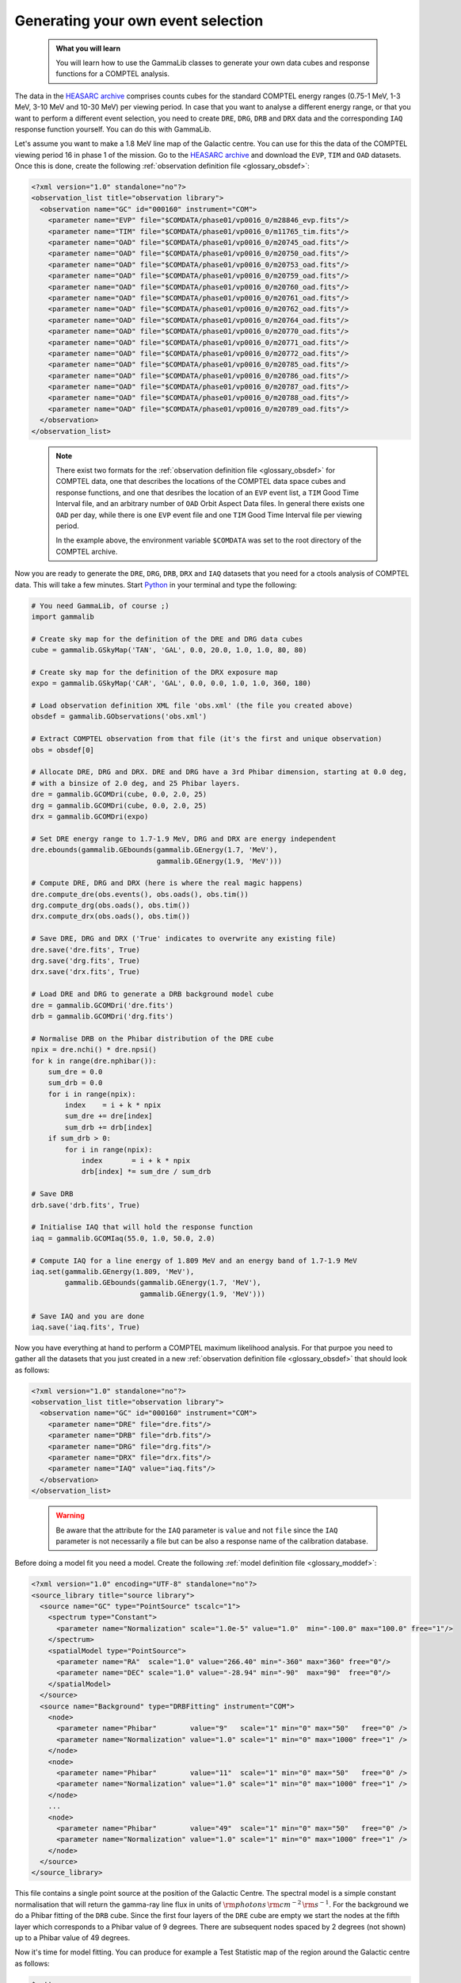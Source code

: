 .. _howto_comptel_dri:

Generating your own event selection
-----------------------------------

  .. admonition:: What you will learn

     You will learn how to use the GammaLib classes to generate your own
     data cubes and response functions for a COMPTEL analysis.

The data in the
`HEASARC archive <https://heasarc.gsfc.nasa.gov/xamin/>`_
comprises counts cubes for the standard COMPTEL energy ranges (0.75-1 MeV,
1-3 MeV, 3-10 MeV and 10-30 MeV) per viewing period. In case that you want
to analyse a different energy range, or that you want to perform a different
event selection, you need to create ``DRE``, ``DRG``, ``DRB`` and ``DRX``
data and the corresponding ``IAQ`` response function yourself. You can do
this with GammaLib.

Let's assume you want to make a 1.8 MeV line map of the Galactic centre.
You can use for this the data of the COMPTEL viewing period 16 in phase 1 of
the mission. Go to the
`HEASARC archive <https://heasarc.gsfc.nasa.gov/xamin/>`_
and download the ``EVP``, ``TIM`` and ``OAD`` datasets. Once this is done,
create the following
:ref:`observation definition file <glossary_obsdef>`:

.. code-block:: xml

   <?xml version="1.0" standalone="no"?>
   <observation_list title="observation library">
     <observation name="GC" id="000160" instrument="COM">
       <parameter name="EVP" file="$COMDATA/phase01/vp0016_0/m28846_evp.fits"/>
       <parameter name="TIM" file="$COMDATA/phase01/vp0016_0/m11765_tim.fits"/>
       <parameter name="OAD" file="$COMDATA/phase01/vp0016_0/m20745_oad.fits"/>
       <parameter name="OAD" file="$COMDATA/phase01/vp0016_0/m20750_oad.fits"/>
       <parameter name="OAD" file="$COMDATA/phase01/vp0016_0/m20753_oad.fits"/>
       <parameter name="OAD" file="$COMDATA/phase01/vp0016_0/m20759_oad.fits"/>
       <parameter name="OAD" file="$COMDATA/phase01/vp0016_0/m20760_oad.fits"/>
       <parameter name="OAD" file="$COMDATA/phase01/vp0016_0/m20761_oad.fits"/>
       <parameter name="OAD" file="$COMDATA/phase01/vp0016_0/m20762_oad.fits"/>
       <parameter name="OAD" file="$COMDATA/phase01/vp0016_0/m20764_oad.fits"/>
       <parameter name="OAD" file="$COMDATA/phase01/vp0016_0/m20770_oad.fits"/>
       <parameter name="OAD" file="$COMDATA/phase01/vp0016_0/m20771_oad.fits"/>
       <parameter name="OAD" file="$COMDATA/phase01/vp0016_0/m20772_oad.fits"/>
       <parameter name="OAD" file="$COMDATA/phase01/vp0016_0/m20785_oad.fits"/>
       <parameter name="OAD" file="$COMDATA/phase01/vp0016_0/m20786_oad.fits"/>
       <parameter name="OAD" file="$COMDATA/phase01/vp0016_0/m20787_oad.fits"/>
       <parameter name="OAD" file="$COMDATA/phase01/vp0016_0/m20788_oad.fits"/>
       <parameter name="OAD" file="$COMDATA/phase01/vp0016_0/m20789_oad.fits"/>
     </observation>
   </observation_list>
..

  .. note::

     There exist two formats for the
     :ref:`observation definition file <glossary_obsdef>`
     for COMPTEL data, one that describes the locations of the COMPTEL
     data space cubes and response functions, and one that desribes
     the location of an ``EVP`` event list, a ``TIM`` Good Time
     Interval file, and an arbitrary number of ``OAD`` Orbit Aspect
     Data files. In general there exists one ``OAD`` per day, while
     there is one ``EVP`` event file and one ``TIM`` Good Time Interval
     file per viewing period.

     In the example above, the environment variable ``$COMDATA`` was set
     to the root directory of the COMPTEL archive.

Now you are ready to generate the ``DRE``, ``DRG``, ``DRB``, ``DRX`` and
``IAQ`` datasets that you need for a ctools analysis of COMPTEL data.
This will take a few minutes. Start
`Python <https://www.python.org>`_
in your terminal and type the following:

.. code-block:: python

    # You need GammaLib, of course ;)
    import gammalib

    # Create sky map for the definition of the DRE and DRG data cubes
    cube = gammalib.GSkyMap('TAN', 'GAL', 0.0, 20.0, 1.0, 1.0, 80, 80)

    # Create sky map for the definition of the DRX exposure map
    expo = gammalib.GSkyMap('CAR', 'GAL', 0.0, 0.0, 1.0, 1.0, 360, 180)

    # Load observation definition XML file 'obs.xml' (the file you created above)
    obsdef = gammalib.GObservations('obs.xml')

    # Extract COMPTEL observation from that file (it's the first and unique observation)
    obs = obsdef[0]

    # Allocate DRE, DRG and DRX. DRE and DRG have a 3rd Phibar dimension, starting at 0.0 deg,
    # with a binsize of 2.0 deg, and 25 Phibar layers.
    dre = gammalib.GCOMDri(cube, 0.0, 2.0, 25)
    drg = gammalib.GCOMDri(cube, 0.0, 2.0, 25)
    drx = gammalib.GCOMDri(expo)

    # Set DRE energy range to 1.7-1.9 MeV, DRG and DRX are energy independent
    dre.ebounds(gammalib.GEbounds(gammalib.GEnergy(1.7, 'MeV'),
                                  gammalib.GEnergy(1.9, 'MeV')))

    # Compute DRE, DRG and DRX (here is where the real magic happens)
    dre.compute_dre(obs.events(), obs.oads(), obs.tim())
    drg.compute_drg(obs.oads(), obs.tim())
    drx.compute_drx(obs.oads(), obs.tim())

    # Save DRE, DRG and DRX ('True' indicates to overwrite any existing file)
    dre.save('dre.fits', True)
    drg.save('drg.fits', True)
    drx.save('drx.fits', True)

    # Load DRE and DRG to generate a DRB background model cube
    dre = gammalib.GCOMDri('dre.fits')
    drb = gammalib.GCOMDri('drg.fits')

    # Normalise DRB on the Phibar distribution of the DRE cube
    npix = dre.nchi() * dre.npsi()
    for k in range(dre.nphibar()):
        sum_dre = 0.0
        sum_drb = 0.0
        for i in range(npix):
            index    = i + k * npix
            sum_dre += dre[index]
            sum_drb += drb[index]
        if sum_drb > 0:
            for i in range(npix):
                index       = i + k * npix
                drb[index] *= sum_dre / sum_drb

    # Save DRB
    drb.save('drb.fits', True)

    # Initialise IAQ that will hold the response function
    iaq = gammalib.GCOMIaq(55.0, 1.0, 50.0, 2.0)

    # Compute IAQ for a line energy of 1.809 MeV and an energy band of 1.7-1.9 MeV
    iaq.set(gammalib.GEnergy(1.809, 'MeV'),
            gammalib.GEbounds(gammalib.GEnergy(1.7, 'MeV'),
                              gammalib.GEnergy(1.9, 'MeV')))

    # Save IAQ and you are done
    iaq.save('iaq.fits', True)

Now you have everything at hand to perform a COMPTEL maximum likelihood
analysis. For that purpoe you need to gather all the datasets that you
just created in a new
:ref:`observation definition file <glossary_obsdef>`
that should look as follows:

.. code-block:: xml

   <?xml version="1.0" standalone="no"?>
   <observation_list title="observation library">
     <observation name="GC" id="000160" instrument="COM">
       <parameter name="DRE" file="dre.fits"/>
       <parameter name="DRB" file="drb.fits"/>
       <parameter name="DRG" file="drg.fits"/>
       <parameter name="DRX" file="drx.fits"/>
       <parameter name="IAQ" value="iaq.fits"/>
     </observation>
   </observation_list>
..

  .. warning::

     Be aware that the attribute for the ``IAQ`` parameter is ``value`` and
     not ``file`` since the ``IAQ`` parameter is not necessarily a file
     but can be also a response name of the calibration database.

Before doing a model fit you need a model. Create the following
:ref:`model definition file <glossary_moddef>`:

.. code-block:: xml

   <?xml version="1.0" encoding="UTF-8" standalone="no"?>
   <source_library title="source library">
     <source name="GC" type="PointSource" tscalc="1">
       <spectrum type="Constant">
         <parameter name="Normalization" scale="1.0e-5" value="1.0"  min="-100.0" max="100.0" free="1"/>
       </spectrum>
       <spatialModel type="PointSource">
         <parameter name="RA"  scale="1.0" value="266.40" min="-360" max="360" free="0"/>
         <parameter name="DEC" scale="1.0" value="-28.94" min="-90"  max="90"  free="0"/>
       </spatialModel>
     </source>
     <source name="Background" type="DRBFitting" instrument="COM">
       <node>
         <parameter name="Phibar"        value="9"   scale="1" min="0" max="50"   free="0" />
         <parameter name="Normalization" value="1.0" scale="1" min="0" max="1000" free="1" />
       </node>
       <node>
         <parameter name="Phibar"        value="11"  scale="1" min="0" max="50"   free="0" />
         <parameter name="Normalization" value="1.0" scale="1" min="0" max="1000" free="1" />
       </node>
       ...
       <node>
         <parameter name="Phibar"        value="49"  scale="1" min="0" max="50"   free="0" />
         <parameter name="Normalization" value="1.0" scale="1" min="0" max="1000" free="1" />
       </node>
     </source>
   </source_library>

This file contains a single point source at the position of the Galactic
Centre. The spectral model is a simple constant normalisation that will
return the gamma-ray line flux in units of
:math:`{\rm photons}\,{\rm cm}^{-2}\,{\rm s}^{-1}`.
For the background we do a Phibar fitting of the ``DRB`` cube. Since the
first four layers of the ``DRE`` cube are empty we start the nodes at the
fifth layer which corresponds to a Phibar value of 9 degrees. There are
subsequent nodes spaced by 2 degrees (not shown) up to a Phibar value of
49 degrees.

Now it's time for model fitting. You can produce for example a Test Statistic
map of the region around the Galactic centre as follows:

.. code-block:: bash

   $ cttsmap
   Input event list, counts cube or observation definition XML file [events.fits] obs_dri.xml
   Test source name [Crab] GC
   Input model definition XML file [$CTOOLS/share/models/crab.xml] models.xml
   First coordinate of image center in degrees (RA or galactic l) (0-360) [83.63] 0.0
   Second coordinate of image center in degrees (DEC or galactic b) (-90-90) [22.01] 0.0
   Projection method (AIT|AZP|CAR|GLS|MER|MOL|SFL|SIN|STG|TAN) [CAR]
   Coordinate system (CEL - celestial, GAL - galactic) (CEL|GAL) [CEL] GAL
   Image scale (in degrees/pixel) [0.02] 1.0
   Size of the X axis in pixels [200] 50
   Size of the Y axis in pixels [200] 30
   Output Test Statistic map file [tsmap.fits] tsmap.fits

Below is the resulting Test Statistic map that shows 1.8 MeV emission
following the Galactic plane and peaking near the Galactic centre.

.. figure:: howto_comptel_1.8MeV_tsmap.png
   :width: 500px
   :align: center

   *1.8 MeV Test Statistic map for COMPTEL viewing period 16 of the Galactic Centre*

It is left to you as an exercise to extend this example. To get a better
statistics you may for example combine observations. For that purpose you
can add the ``DRI`` datasets of multiple observations into single ``DRE``,
``DRG``, ``DRB`` and ``DRX`` datasets,
that's the way how the COMPTEL analysis was done. You can however also leave
the ``DRI`` datasets separate and combine their description in the
:ref:`observation definition file <glossary_obsdef>`.
To combine for example the data of viewing periods 5, 7.5, 13, 16 and 27
the
:ref:`observation definition file <glossary_obsdef>`
should look like this:

.. code-block:: xml

   <?xml version="1.0" standalone="no"?>
   <observation_list title="observation library">
     <observation name="GC" id="000050" instrument="COM">
       <parameter name="DRE" file="dre_0050.fits"/>
       <parameter name="DRB" file="drb_0050.fits"/>
       <parameter name="DRG" file="drg_0050.fits"/>
       <parameter name="DRX" file="drx_0050.fits"/>
       <parameter name="IAQ" value="iaq.fits"/>
     </observation>
     <observation name="GC" id="000075" instrument="COM">
       <parameter name="DRE" file="dre_0075.fits"/>
       <parameter name="DRB" file="drb_0075.fits"/>
       <parameter name="DRG" file="drg_0075.fits"/>
       <parameter name="DRX" file="drx_0075.fits"/>
       <parameter name="IAQ" value="iaq.fits"/>
     </observation>
     <observation name="GC" id="000130" instrument="COM">
       <parameter name="DRE" file="dre_0130.fits"/>
       <parameter name="DRB" file="drb_0130.fits"/>
       <parameter name="DRG" file="drg_0130.fits"/>
       <parameter name="DRX" file="drx_0130.fits"/>
       <parameter name="IAQ" value="iaq.fits"/>
     </observation>
     <observation name="GC" id="000160" instrument="COM">
       <parameter name="DRE" file="dre_0160.fits"/>
       <parameter name="DRB" file="drb_0160.fits"/>
       <parameter name="DRG" file="drg_0160.fits"/>
       <parameter name="DRX" file="drx_0160.fits"/>
       <parameter name="IAQ" value="iaq.fits"/>
     </observation>
     <observation name="GC" id="000270" instrument="COM">
       <parameter name="DRE" file="dre_0270.fits"/>
       <parameter name="DRB" file="drb_0270.fits"/>
       <parameter name="DRG" file="drg_0270.fits"/>
       <parameter name="DRX" file="drx_0270.fits"/>
       <parameter name="IAQ" value="iaq.fits"/>
     </observation>
   </observation_list>

The corresponding Test Statistic map is shown below.

.. figure:: howto_comptel_1.8MeV_tsmap_5vp.png
   :width: 500px
   :align: center

   *1.8 MeV Test Statistic map for COMPTEL viewing periods 5, 7.5, 13, 16 and 27 of the Galactic Centre*
